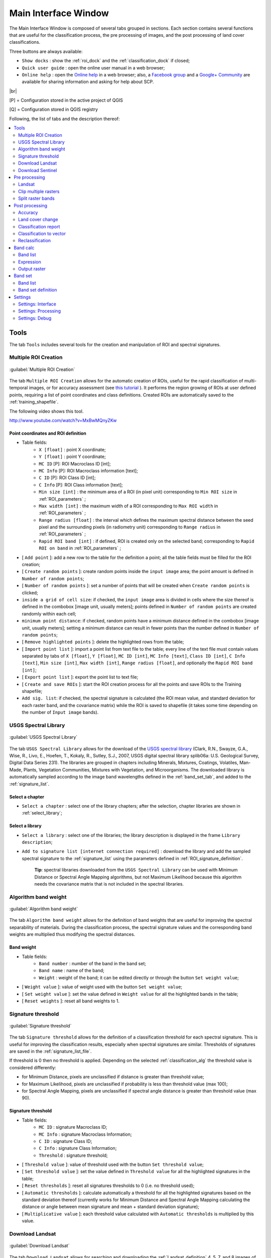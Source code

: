 .. _main_interface_window:

******************************
Main Interface Window
******************************

.. |br| raw:: html

 <br />

The Main Interface Window is composed of several tabs grouped in sections. Each section contains several functions that are useful for the classification process, the pre processing of images, and the post processing of land cover classifications.

Three buttons are always available:

* ``Show docks`` : show the :ref:`roi_dock` and the :ref:`classification_dock` if closed;
* ``Quick user guide`` : open the online user manual in a web browser;
* ``Online help`` : open the `Online help <http://fromgistors.blogspot.com/p/ask-for-help.html>`_ in a web browser; also, a `Facebook group <https://www.facebook.com/groups/661271663969035/>`_ and a `Google+ Community <https://plus.google.com/communities/107833394986612468374>`_ are available for sharing information and asking for help about SCP.
	
|br|

[P] = Configuration stored in the active project of QGIS

[Q] = Configuration stored in QGIS registry

Following, the list of tabs and the description thereof:


.. contents::
    :depth: 2
    :local:
	

.. _tools_tab:
 
Tools
==========

The tab ``Tools`` includes several tools for the creation and manipulation of ROI and spectral signatures.

.. _multiple_rois_tab:

Multiple ROI Creation
-------------------------

.. figure:: _static/multiple_ROIs.jpg
	:align: center
	:width: 500pt
	
	:guilabel:`Multiple ROI Creation`

The tab ``Multiple ROI Creation`` allows for the automatic creation of ROIs, useful for the rapid classification of multi-temporal images, or for accuracy assessment (see `this tutorial <http://fromgistors.blogspot.com/2014/09/accuracy-assessment-using-random-points.html>`_ ).
It performs the region growing of ROIs at user defined points, requiring a list of point coordinates and class definitions. Created ROIs are automatically saved to the :ref:`training_shapefile`.

The following video shows this tool.

.. raw:: html

	<iframe allowfullscreen="" frameborder="0" height="360" src="http://www.youtube.com/embed/MxBwMQnyZKw?rel=0" width="100%"></iframe>

http://www.youtube.com/watch?v=MxBwMQnyZKw

.. _point_coordinates:

Point coordinates and ROI definition
^^^^^^^^^^^^^^^^^^^^^^^^^^^^^^^^^^^^

* Table fields:
	* ``X [float]`` : point X coordinate;
	* ``Y [float]`` : point Y coordinate;
	* ``MC ID`` [P]: ROI Macroclass ID [int];
	* ``MC Info`` [P]: ROI Macroclass information [text];
	* ``C ID`` [P]: ROI Class ID [int];
	* ``C Info`` [P]: ROI Class information [text];
	* ``Min size [int]`` : the minimum area of a ROI (in pixel unit) corresponding to ``Min ROI size`` in :ref:`ROI_parameters` ;
	* ``Max width [int]`` : the maximum width of a ROI corresponding to ``Max ROI width`` in :ref:`ROI_parameters` ;
	* ``Range radius [float]`` : the interval which defines the maximum spectral distance between the seed pixel and the surrounding pixels (in radiometry unit) corresponding to ``Range radius`` in :ref:`ROI_parameters` ;
	* ``Rapid ROI band [int]`` : if defined, ROI is created only on the selected band; corresponding to ``Rapid ROI on band`` in :ref:`ROI_parameters` ;
* [ ``Add point`` ]: add a new row to the table for the definition a point; all the table fields must be filled for the ROI creation;
* [ ``Create random points`` ]: create random points inside the ``input image`` area; the point amount is defined in ``Number of random points``;
* [ ``Number of random points`` ]: set a number of points that will be created when ``Create random points`` is clicked;
* ``inside a grid of cell size``: if checked, the ``input image`` area is divided in cells where the size thereof is defined in the combobox [image unit, usually meters]; points defined in ``Number of random points`` are created randomly within each cell;
* ``minimum point distance``: if checked, random points have a minimum distance defined in the combobox [image unit, usually meters]; setting a minimum distance can result in fewer points than the number defined in ``Number of random points``;
* [ ``Remove highlighted points`` ]: delete the highlighted rows from the table;
* [ ``Import point list`` ]: import a point list from text file to the table; every line of the text file must contain values separated by tabs of ``X [float]``, ``Y [float]``, ``MC ID [int]``, ``MC Info [text]``, ``Class ID [int]``, ``C Info [text]``, ``Min size [int]``, ``Max width [int]``, ``Range radius [float]``, and optionally the ``Rapid ROI band [int]``;
* [ ``Export point list`` ]: export the point list to text file;
* [ ``Create and save ROIs`` ]: start the ROI creation process for all the points and save ROIs to the Training shapefile;
* ``Add sig. list``: if checked, the spectral signature is calculated (the ROI mean value, and standard deviation for each raster band, and the covariance matrix) while the ROI is saved to shapefile (it takes some time depending on the number of ``Input image`` bands).

.. _USGS_spec_library_tab:

USGS Spectral Library
-------------------------

.. figure:: _static/USGS_spec_library.jpg
	:align: center
	:width: 500pt
	
	:guilabel:`USGS Spectral Library`

The tab ``USGS Spectral Library`` allows for the download of the `USGS spectral library <http://speclab.cr.usgs.gov/spectral-lib.html>`_ (Clark, R.N., Swayze, G.A., Wise, R., Livo, E., Hoefen, T., Kokaly, R., Sutley, S.J., 2007, USGS digital spectral library splib06a: U.S. Geological Survey, Digital Data Series 231). The libraries are grouped in chapters including Minerals, Mixtures, Coatings, Volatiles, Man-Made, Plants, Vegetation Communities,
Mixtures with Vegetation, and Microorganisms.
The downloaded library is automatically sampled according to the image band wavelengths defined in the :ref:`band_set_tab`, and added to the :ref:`signature_list`.

.. _select_chapter:

Select a chapter
^^^^^^^^^^^^^^^^^

* ``Select a chapter`` : select one of the library chapters; after the selection, chapter libraries are shown in :ref:`select_library`;

.. _select_library:

Select a library
^^^^^^^^^^^^^^^^^

* ``Select a library`` : select one of the libraries; the library description is displayed in the frame ``Library description``;
* ``Add to signature list [internet connection required]`` : download the library and add the sampled spectral signature to the :ref:`signature_list` using the parameters defined in :ref:`ROI_signature_definition`.

	**Tip**: spectral libraries downloaded from the ``USGS Spectral Library`` can be used with Minimum Distance or Spectral Angle Mapping algorithms, but not Maximum Likelihood because this algorithm needs the covariance matrix that is not included in the spectral libraries.
	
.. _Algorithm_band_weight_tab:

Algorithm band weight
-------------------------

.. figure:: _static/Algorithm_band_weight.jpg
	:align: center
	:width: 500pt
	
	:guilabel:`Algorithm band weight`

The tab ``Algorithm band weight`` allows for the definition of band weights that are useful for improving the spectral separability of materials.
During the classification process, the spectral signature values and the corresponding band weights are multiplied thus modifying the spectral distances.

.. _band_weight:

Band weight
^^^^^^^^^^^^^^^^^
		
* Table fields:
	* ``Band number`` : number of the band in the band set;
	* ``Band name`` : name of the band;
	* ``Weight`` : weight of the band; it can be edited directly or through the button ``Set weight value``;
	
* [ ``Weight value`` ]: value of weight used with the button ``Set weight value``;
* [ ``Set weight value`` ]: set the value defined in ``Weight value`` for all the highlighted bands in the table;
* [ ``Reset weights`` ]: reset all band weights to 1.
		
.. _Signature_threshold_tab:

Signature threshold
-------------------------

.. figure:: _static/Signature_threshold.jpg
	:align: center
	:width: 500pt
	
	:guilabel:`Signature threshold`

The tab ``Signature threshold`` allows for the definition of a classification threshold for each spectral signature.
This is useful for improving the classification results, especially when spectral signatures are similar.
Thresholds of signatures are saved in the :ref:`signature_list_file`.

If threshold is 0 then no threshold is applied.
Depending on the selected :ref:`classification_alg` the threshold value is considered differently:

* for Minimum Distance, pixels are unclassified if distance is greater than threshold value;
* for Maximum Likelihood, pixels are unclassified if probability is less than threshold  value (max 100);
* for Spectral Angle Mapping, pixels are unclassified if spectral angle distance is greater than threshold value (max 90).
	
.. _signature_threshold:

Signature threshold
^^^^^^^^^^^^^^^^^^^^^^^
		
* Table fields:
	* ``MC ID`` : signature Macroclass ID;
	* ``MC Info`` : signature Macroclass Information;
	* ``C ID`` : signature Class ID;
	* ``C Info`` : signature Class Information;
	* ``Threshold`` : signature threshold;
	
* [ ``Threshold value`` ]: value of threshold used with the button ``Set threshold value``;
* [ ``Set threshold value`` ]: set the value defined in ``Threshold value`` for all the highlighted signatures in the table;
* [ ``Reset thresholds`` ]: reset all signatures thresholds to 0 (i.e. no threshold used);
* [ ``Automatic thresholds`` ]: calculate automatically a threshold for all the highlighted signatures based on the standard deviation thereof (currently works for Minimum Distance and Spectral Angle Mapping calculating the distance or angle between mean signature and mean + standard deviation signature);
* [ ``Multiplicative value`` ]: each threshold value calculated with ``Automatic thresholds`` is multiplied by this value.

.. _Landsat_download_tab:

Download Landsat
-------------------------

.. figure:: _static/download_landsat.jpg
	:align: center
	:width: 500pt
	
	:guilabel:`Download Landsat`

The tab ``Download Landsat`` allows for searching and downloading the :ref:`Landsat_definition` 4, 5, 7, and 8 images of the whole world from the 80s to present days, freely available through the `Google Earth Engine <https://earthengine.google.org/#intro>`_ and the `Amazon Web Services (AWS) <http://aws.amazon.com/public-data-sets/landsat/>`_ .
Before the use of this tool, the download of the Landsat image dabatase (about 500MB) is required, which consist of the following files (updated daily):

* http://landsat-pds.s3.amazonaws.com/scene_list.gz
* http://landsat.usgs.gov/metadata_service/bulk_metadata_files/LANDSAT_8.csv.gz
* http://landsat.usgs.gov/metadata_service/bulk_metadata_files/LANDSAT_ETM.csv.gz
* http://landsat.usgs.gov/metadata_service/bulk_metadata_files/LANDSAT_ETM_SLC_OFF.csv.gz
* http://landsat.usgs.gov/metadata_service/bulk_metadata_files/LANDSAT_TM-1980-1989.csv.gz
* http://landsat.usgs.gov/metadata_service/bulk_metadata_files/LANDSAT_TM-1990-1999.csv.gz
* http://landsat.usgs.gov/metadata_service/bulk_metadata_files/LANDSAT_TM-2000-2009.csv.gz
* http://landsat.usgs.gov/metadata_service/bulk_metadata_files/LANDSAT_TM-2010-2012.csv.gz

Images from the Amazon Web Services allows for the download of single bands.


The following video shows this tool.

.. raw:: html

	<iframe allowfullscreen="" frameborder="0" height="360" src="http://www.youtube.com/embed/sI6Rz0BHW8I?rel=0" width="100%"></iframe>

http://www.youtube.com/watch?v=sI6Rz0BHW8I

.. _database_landsat:

Database
^^^^^^^^^^^^^^^^^
	
* [ ``Update database`` ]: update Landsat database; only the databases of the satellites checked in ``Satellites`` under the tool :ref:`search_Landsat` are downloaded;
* ``only Landsat 8`` : if checked, only the Landsat 8 database is downloaded from the Amazon Web Services;
* [ ``Select database directory`` ] [Q]: select a directory where the Landsat database is stored; it is recommended to select a custom directory in order to prevent the database deletion when upgrading SCP;
* [ ``Reset directory`` ]: reset the database directory to the default SCP installation directory;
	
.. _area_coordinates_Landsat:

Area coordinates
^^^^^^^^^^^^^^^^^
	
Define the search area.

* [+]: click the map for the definition of the Upper Left (UL) and Lower Right (LR) point coordinates (X and Y) of the rectangle defining the search area; it is possible to enter the coordinates manually;

.. _search_Landsat:

Search
^^^^^^^^^^^^^^^^^
	
Define search settings such as the date of acquisition, maximum cloud cover, or search for specific Landsat images using the Image ID.
In addition it is possible to limit the search to certain Landsat satellites.

* ``Acquisition date from to`` : define the range of acquisition dates; a narrow date range can make the search faster;
* ``Max cloud cover (%)`` : define the maximum percentage of cloud cover present in the image;
* ``Image ID`` : search only the Image ID of Landsat images (e.g. ``LC81910312015006LGN00``); it is possible to enter multiple Image IDs separated by comma or semicolon (e.g. ``LC81910312015006LGN00, LC81910312013224LGN00`` );
* ``Satellites`` : search only the databases of the Landsat satellites checked here; deselecting unwanted satellites can make the search faster;
* [ ``Find images`` ]: start searching Landsat images; the search can last a few minutes depending on the settings thereof; results are displayed inside the table in :ref:`landsat_images`.

.. _landsat_images:

Landsat images
^^^^^^^^^^^^^^^^^

**Image list**

This table displays the results of the Landsat search.
		
* Table fields:
	* ``ImageID`` : the Landsat Image ID;
	* ``AcquisitionDate`` : date of acquisition of Landsat image;
	* ``CloudCover`` : percentage of cloud cover in the image;
	* ``Path`` : path of the image;
	* ``Row`` : row of the image;
	* ``min_lat`` : minimum latitude of the image;
	* ``min_lon`` : minimum longitude of the image;
	* ``max_lat`` : maximum latitude of the image;
	* ``max_lon`` : maximum longitude of the image;
	* ``Service`` : download service of the image;
	* ``Preview`` : URL of the image preview;
	
* [ ``Display image preview`` ]: display image preview of highlighted images in the map; preview are roughly georeferenced on the fly;
* [ ``Remove images from list`` ]: remove highlighted images from the list;
* [ ``Clear table`` ]: remove all images from the list;

.. _landsat_download_options:

Download options
^^^^^^^^^^^^^^^^^

.. figure:: _static/download_landsat_options.jpg
	:align: center
	:width: 500pt
	
	:guilabel:`Download options`
		
**Landsat 8 bands**

* ``Bands`` : Only checked bands are downloaded (if the image is provided by  the Amazon Web Services);
* [ ``Check/uncheck all bands`` ]: select or deselect all Landsat 8 bands;
	
.. _landsat_download:

Download
^^^^^^^^^^^^^^^^^

It is possible to download multiple images (i.e. all the images in the image list table) and select which bands to download for each image.
During the download it is recommended not to interact with QGIS.

* [ ``Export links`` ]: export the download links to a text file;
* [ ``Download images from list`` ]: start the download process of all the images listed in :ref:`landsat_images`;
* ``only if preview in Layers`` : if checked, the download is performed only for the images listed in :ref:`landsat_images` that are also displayed as previews in the map;
* ``Pre process images`` : if checked, bands are converted to reflectance (and temperature) after the download, according to the settings defined in :ref:`landsat_tab`;
* ``Load bands in QGIS`` : if checked, bands are loaded in QGIS after the download.
	
.. _Sentinel_download_tab:

Download Sentinel
-------------------------

.. figure:: _static/download_sentinel.jpg
	:align: center
	:width: 500pt
	
	:guilabel:`Download Sentinel`

The tab ``Download Sentinel`` allows for searching and downloading the free **Sentinel-2 images** from the ESA (European Space Agency) website https://scihub.esa.int/dhus/ .
Sentinel-2 is a new European satellite developed in the frame of Copernicus land monitoring services, which acquires 13 spectral bands with the spatial resolution of 10m, 20m and 60m depending on the band (see :ref:`Sentinel2_definition`).

A free registration is required in order to access to ESA data, see https://scihub.esa.int/userguide/1SelfRegistration .
The search is performed using the `Data Hub API <https://scihub.esa.int/twiki/do/view/SciHubUserGuide/5APIsAndBatchScripting>`_ .

The following video shows this tool.

.. raw:: html

	<iframe allowfullscreen="" frameborder="0" height="360" src="http://www.youtube.com/embed/fVS2Ls2bUbk?rel=0" width="100%"></iframe>

http://www.youtube.com/watch?v=fVS2Ls2bUbk

Alternative video link
https://archive.org/details/video_tutorial_download_sentinel_SCP

.. _login_Sentinel:

Login Sentinels https://scihub.esa.int/dhus/
^^^^^^^^^^^^^^^^^^^^^^^^^^^^^^^^^^^^^^^^^^^^^^^^^^^

In order to access to Sentinel data a free registration is required at https://scihub.esa.int/userguide/1SelfRegistration .
After the registration, enter the user name and password for searching and accessing data.
	
* ``User`` : enter the user name;
* ``Password`` : enter the password;
* ``remember`` : remember user name and password in QGIS.
	
.. _area_coordinates_Sentinel:

Area coordinates
^^^^^^^^^^^^^^^^^
	
Define the search area.

* [+]: click the map for the definition of the Upper Left (UL) and Lower Right (LR) point coordinates (X and Y) of the rectangle defining the search area; it is possible to enter the coordinates manually;

.. _search_Sentinel:

Search
^^^^^^^^^^^^^^^^^
	
Define search settings such as the date of acquisition or search for specific Sentinel images using the Image ID or name.

* ``Acquisition date from to`` : define the range of acquisition dates;
* ``Image ID`` : search only the Image ID or name of Sentinel images;
* [ ``Find images`` ]: start searching Sentinel images; results are displayed inside the table in :ref:`Sentinel_images`.

.. _Sentinel_images:

Sentinel images
^^^^^^^^^^^^^^^^^

**Image list**

This table displays the results of the Sentinel search.
		
* Table fields:
	* ``ImageName`` : the Sentinel image name;
	* ``AcquisitionDate`` : date of acquisition of Sentinel image;
	* ``CloudCover`` : percentage of cloud cover in the image (not used);
	* ``Path`` : path of the image (not used);
	* ``Row`` : row of the image (not used);
	* ``min_lat`` : minimum latitude of the image;
	* ``min_lon`` : minimum longitude of the image;
	* ``max_lat`` : maximum latitude of the image;
	* ``max_lon`` : maximum longitude of the image;
	* ``Size`` : the size of the image;
	* ``Preview`` : URL of the image preview;
	* ``ImageID`` : the Sentinel Image ID;
		
* [ ``Display image preview`` ]: display image preview of highlighted images in the map; preview are roughly georeferenced on the fly;
* [ ``Remove images from list`` ]: remove highlighted images from the list;
* [ ``Clear table`` ]: remove all images from the list;

.. _Sentinel_download:

Download
^^^^^^^^^^^^^^^^^

It is possible to download multiple images (i.e. all the images in the image list table).
During the download it is recommended not to interact with QGIS.

* [ ``Export links`` ]: export the download links to a text file;
* [ ``Download images from list`` ]: start the download process of all the images listed in :ref:`Sentinel_images`;
* ``only if preview in Layers`` : if checked, the download is performed only for the images listed in :ref:`Sentinel_images` that are also displayed as previews in the map;
* ``Load bands in QGIS`` : if checked, bands are loaded in QGIS after the download.
	
.. _pre_processing_tab:
 
Pre processing
==================

The ``Pre processing`` tab allows for the manipulation of images before the actual classification process.

.. _landsat_tab:
 
Landsat
-----------

.. figure:: _static/landsat_tab.jpg
	:align: center
	:width: 500pt
	
	:guilabel:`Landsat`
	
The tab ``Landsat`` allows for the conversion of **Landsat 1, 2, and 3 MSS** and **Landsat 4, 5, 7, and 8** images from DN (i.e. Digital Numbers) to the physical measure of Top Of Atmosphere reflectance (TOA), or the application of a simple atmospheric correction using the DOS1 method (Dark Object Subtraction 1), which is an image-based technique (for more information about the Landsat conversion to TOA and DOS1 correction, see :ref:`landsat_conversion_to_reflectance`).

Pan-sharpening is also available; for more information read :ref:`pan_sharpening_definition`.

The following video shows this tool.

.. raw:: html

	<iframe allowfullscreen="" frameborder="0" height="360" src="http://www.youtube.com/embed/ImbYhiIgl1g?start=430&rel=0" width="100%"></iframe>

http://www.youtube.com/watch?t=430&v=ImbYhiIgl1g

Alternative video link
https://archive.org/details/video_basic_tutorial_2?start=430

.. _landsat_conversion:

Landsat conversion to TOA reflectance and brightness temperature
^^^^^^^^^^^^^^^^^^^^^^^^^^^^^^^^^^^^^^^^^^^^^^^^^^^^^^^^^^^^^^^^

* [ ``Select directory`` ]: select the ``Directory containing Landsat bands``; names of Landsat bands must end with the respective number; if the metafile (a .txt or .met file whit the suffix MTL) is inside this directory then :ref:`landsat_metadata` are filled;
* [ ``Select directory`` ] [optional]: ``Select MTL file`` if the metafile (a .txt or .met file whit the suffix MTL) is in a directory different than the ``Directory containing Landsat bands``;
* ``Brightness temperature in Celsius`` : if checked, convert brightness temperature to Celsius (if a Landsat thermal band is listed in :ref:`landsat_metadata`); if unchecked temperature is in Kelvin;
* ``Apply DOS1 atmospheric correction`` : if checked, the :ref:`DOS1_correction` is applied to all the bands (thermal bands excluded);
* ``Use NoData value (image has black border)`` : if checked, pixels having 'NoData' value are not counted during the DOS1 calculation of DNmin; it is useful when Landsat image has a black border (usually pixel value = 0).
* ``Perform pan-sharpening`` : if checked, a Brovey Transform is applied for the :ref:`pan_sharpening_definition` of Landsat bands.

.. _landsat_metadata:

Metadata
^^^^^^^^^^^^^^^^^

All the bands found in the ``Directory containing Landsat bands`` are listed in the metadata table.
Metadata for the corresponding bands are automatically filled using the metafile found inside the ``Directory containing Landsat bands`` or defined in ``Select MTL file``. In addition, it is possible to edit the metadata manually.
For information about metadata fields read `this page <http://landsat.usgs.gov/Landsat8_Using_Product.php>`_  and `this one <http://landsat.usgs.gov/how_is_radiance_calculated.php>`_ .

* < ``Satellite`` >: satellite name (e.g. Landsat8);
* < ``Date`` >: date acquired (e.g. 2013-04-15);
* < ``Sun elevation`` >: Sun elevation in degrees;
* < ``Earth sun distance`` >: Earth sun distance in astronomical units (automatically calculated if ``Date`` is filled;
* [ ``Remove band`` ]: remove highlighted bands from the table list;

* Table fields:
	* ``RADIANCE_MULT`` : multiplicative rescaling factor;
	* ``RADIANCE_ADD`` : additive rescaling factor;
	* ``REFLECTANCE_MULT`` : multiplicative rescaling factor;
	* ``REFLECTANCE_ADD`` : additive rescaling factor;
	* ``RADIANCE_MAXIMUM`` : radiance maximum;
	* ``REFLECTANCE_MAXIMUM`` : reflectance maximum;
	* ``K1_CONSTANT`` : thermal conversion constant;
	* ``K2_CONSTANT`` : thermal conversion constant;
	* ``LMAX`` : spectral radiance that is scaled to QCALMAX;
	* ``LMIN`` : spectral radiance that is scaled to QCALMIN;
	* ``QCALMAX`` : minimum quantized calibrated pixel value;
	* ``QCALMIN`` : maximum quantized calibrated pixel value;

* ``Create Virtual Raster`` : if checked, a virtual raster named ``landast.vrt`` is created and loaded in QGIS after the conversion;
* ``Create Band set`` : if checked, the Band set is created using converted bands after that ``Perform conversion`` is clicked;
* [ ``Perform conversion`` ]: select an output directory and start the conversion process; only bands listed in the Metadata table are converted; converted Landsat bands are saved in the output directory with the prefix ``RT_``, and automatically loaded in QGIS.
	
.. _clip_multiple_rasters_tab:

Clip multiple rasters
-------------------------

.. figure:: _static/clip_multiple_rasters.jpg
	:align: center
	:width: 500pt
	
	:guilabel:`Clip multiple rasters`

The tab ``Clip multiple rasters`` allows for cutting several image bands at once, using a rectangle defined with point coordinates or a boundary defined with a shapefile.

The following video shows this tool.

.. raw:: html

	<iframe allowfullscreen="" frameborder="0" height="360" src="http://www.youtube.com/embed/ImbYhiIgl1g?start=650&rel=0" width="100%"></iframe>

http://www.youtube.com/watch?t=650&v=ImbYhiIgl1g

Alternative video link
https://archive.org/details/video_basic_tutorial_2?start=650

.. _raster_list:

Raster list
^^^^^^^^^^^

* [ ``Refresh list`` ]: refresh layer list;
* [ ``Select all`` ]: select all the rasters to be clipped.

.. _clip_coordinates:

Clip coordinates
^^^^^^^^^^^^^^^^

* [+]: click the map for the definition of the Upper Left (UL) and Lower Right (LR) point coordinates (X and Y) of the rectangle used for clipping; it is possible to enter the coordinates manually;
* ``Use shapefile for clipping``: if checked, use the selected shapefile (already loaded in QGIS) for clipping, overriding point coordinates;
* < ``No data value`` >: set the value for 'NoData' pixels (e.g. pixel outside the clipped area);
* < ``Output name prefix`` >: set the prefix for output file names;
* [ ``Clip selected rasters`` ]: choose the output destination and clip selected rasters; only rasters selected in the :ref:`raster_list` are clipped and automatically loaded in QGIS.

.. _split_raster_tab:

Split raster bands
-------------------------

.. figure:: _static/split_raster_tab.jpg
	:align: center
	:width: 500pt
	
	:guilabel:`Split raster bands`

Split a multiband raster to single bands.

.. _raster_input:

* ``Select a multiband raster``: select a multiband raster already loaded in QGIS;
* < ``Output name prefix`` >: set the prefix for output file names;
* [ ``Split selected rasters`` ]: choose the output destination and split selected raster; output bands are automatically loaded in QGIS.

Raster input
^^^^^^^^^^^^^^^^

.. _post_processing_tab:
 
Post processing
===================

The tab ``Post processing`` provides several functions that can be applied to the classification output.

.. _accuracy_tab:
 
Accuracy
------------

.. figure:: _static/accuracy_tab.jpg
	:align: center
	:width: 500pt
	
	:guilabel:`Accuracy`
	
The tab ``Accuracy`` allows for the validation of a classification (read :ref:`accuracy_assessment_definition` ).
Classification is compared to a reference raster or reference shapefile (which is automatically converted to raster).
If a shapefile is selected as reference, it is possible to choose a field describing class values.

Several statistics are calculated such as overall accuracy, user's accuracy, producer's accuracy, and Kappa hat.
The output is an ``error raster`` that is a .tif file showing the errors in the map, where pixel values represent the categories of comparison (i.e. combinations identified by the ``ErrorMatrixCode`` in the error matrix) between the classification and reference.
Also, a text file containing the error matrix (i.e. a .csv file separated by tab) is created with the same name defined for the .tif file.

The following video shows this tool.

.. raw:: html

	<iframe allowfullscreen="" frameborder="0" height="360" src="http://www.youtube.com/embed/acxmIrM-Qns?start=2780&rel=0" width="100%"></iframe>

http://www.youtube.com/watch?t=2780&v=acxmIrM-Qns

Alternative video link
https://archive.org/details/video_tutorial_Landsat_mosaic_ENG?start=2780

.. _error_matrix_input:

Error Matrix Input
^^^^^^^^^^^^^^^^^^

* ``Select the classification to assess`` : select a classification raster;
* ``Select the reference shapefile or raster`` : select a raster or a shapefile, used as reference layer (ground truth) for the accuracy assessment;
* ``Shapefile field`` : if a shapefile is selected as reference, select a shapefile field containing numeric class values;
* [ ``Refresh list`` ]: refresh layer list;
* [ ``Calculate error matrix`` ]: choose the output destination and start the calculation; the error matrix is displayed in the tab frame and the ``error raster`` is loaded in QGIS.
	
.. _land_cover_change_tab:

Land cover change 
---------------------

.. figure:: _static/land_cover_change_tab.jpg
	:align: center
	:width: 500pt
	
	:guilabel:`Land cover change`
	
The tab ``Land cover change`` allows for the comparison between two classifications in order to assess land cover changes.
Output is a ``land cover change raster`` (i.e. a .tif file showing the changes in the map, where each pixel represents a category of comparison (i.e. combinations) between the two classifications, which is the ``ChangeCode`` in the land cover change statistics) and a text file containing the land cover change statistics (i.e. a .csv file separated by tab, with the same name defined for the .tif file).

The following video shows this tool.

.. raw:: html

	<iframe allowfullscreen="" frameborder="0" height="360" src="http://www.youtube.com/embed/TCBpKvr3AI8?start=834&rel=0" width="100%"></iframe>

http://www.youtube.com/watch?t=834&v=TCBpKvr3AI8

.. _classification_input:

Classification input
^^^^^^^^^^^^^^^^^^^^

* ``Select the reference classification`` : select a reference classification raster (already loaded in QGIS);
* ``Select the new classification`` : select a new classification raster (already loaded in QGIS), to be compared with the reference classification;
* ``Report unchanged pixels``: if checked, report also unchanged pixels (having the same value in both classifications);
* [ ``Calculate land cover change`` ]:  choose the output destination and start the calculation; the land cover change statistics are displayed in the tab frame and the ``land cover change raster`` is loaded in QGIS.

.. _classification_report_tab:

Classification report
-------------------------

.. figure:: _static/classification_report_tab.jpg
	:align: center
	:width: 500pt
	
	:guilabel:`Classification report`
	
The tab ``Classification report`` allows for the calculation of class statistics as number of pixels, percentage and area (area unit is defined from the image itself).

The following video shows this tool.

.. raw:: html

	<iframe allowfullscreen="" frameborder="0" height="360" src="http://www.youtube.com/embed/acxmIrM-Qns?start=3070&rel=0" width="100%"></iframe>

http://www.youtube.com/watch?t=3070&v=acxmIrM-Qns

Alternative video link
https://archive.org/details/video_tutorial_Landsat_mosaic_ENG?start=3070

.. _classification_input2:

Classification input
^^^^^^^^^^^^^^^^^^^^

* ``Select the classification`` : select a classification raster (already loaded in QGIS);
* [ ``Refresh list`` ]: refresh layer list;
* ``Use NoData value`` : if checked, 'NoData' value will be excluded from the report;
* [ ``Calculate classification report`` ]: calculate the report and display it in the tab frame;
* [ ``Save report to file`` ]: save the report to a .csv file.

.. _classification_vector_tab:

Classification to vector 
-------------------------

.. figure:: _static/classification_vector_tab.jpg
	:align: center
	:width: 500pt
	
	:guilabel:`Classification to vector`
	
The ``Classification to vector`` allows for the conversion of a classification to shapefile.
	
.. _classification_input3:

Classification input
^^^^^^^^^^^^^^^^^^^^

* ``Select the classification`` : select a classification raster (already loaded in QGIS);
* [ ``Refresh list`` ]: refresh layer list;
* ``Use code from Signature list`` : if checked, color and class information are defined from :ref:`signature_list`, according to the selection between ``MC ID`` and ``C ID`` in the combobox;

.. _reclassification_tab:

Reclassification 
-------------------------

.. figure:: _static/reclassification_tab.jpg
	:align: center
	:width: 500pt
	
	:guilabel:`Reclassification`
		
The tab ``Reclassification`` allows for the reclassification (i.e. assigning a new class code to classification pixels).
In particular, it is useful for converting C ID to MC ID values.

.. _classification_input4:

Classification input
^^^^^^^^^^^^^^^^^^^^

* ``Select the classification`` : select a classification raster (already loaded in QGIS);
* [ ``Refresh list`` ]: refresh layer list;
* [ ``Calculate unique values`` ]: calculate unique values in the classification and fill the reclassification table;
* ``automatic C ID to MC ID values using codes from Signature list``: if checked, the reclassification table is filled according to the :ref:`signature_list` when ``Calculate unique values`` is clicked;

* Table fields:
	* ``Old value`` : set the expression defining old values to be reclassified; ``Old value`` can be a value or an expressions defined using the variable name ``raster`` (custom names can be defined in :ref:`variable_name` ), following Python operators (e.g. ``raster > 3`` select all pixels having value > 3 ; ``raster > 5 | raster < 2`` select all pixels having value > 5 or < 2 ; ``raster >= 2 & raster <= 5`` select all pixel values between 2 and 5);
	* ``New value`` : set the new value for the old values defined in ``Old value``;

* [ ``Add value`` ]: add a row to the table;
* [ ``Remove highlighted values`` ]: remove highlighted rows from the table;
* [ ``Reclassify`` ]: choose the output destination and start the calculation; reclassified raster is loaded in QGIS;
* ``Apply symbology from Signature list`` : if checked, color and class information are defined from :ref:`signature_list`, according to the selection between ``MC ID`` and ``C ID`` in the combobox.

.. _band_calc_tab:
 
Band calc
=============

.. figure:: _static/band_calc_tab.jpg
	:align: center
	:width: 500pt
	
	:guilabel:`Band calc tab`
		
The ``Band calc`` allows for the **raster calculation for bands** (i.e. calculation of pixel values) using `NumPy functions <http://docs.scipy.org/doc/numpy/reference/routines.math.html>`_ .
Raster bands must be already loaded in QGIS.
Input rasters must be in the same projection.

The following video shows this tool.

.. raw:: html

	<iframe allowfullscreen="" frameborder="0" height="360" src="http://www.youtube.com/embed/vjKX00jML64?rel=0" width="100%"></iframe>

http://www.youtube.com/watch?v=vjKX00jML64

Alternative video link
https://archive.org/details/video_band_calc

.. _band_list2:

Band list
---------

``Band list`` is a list of single band rasters loaded in QGIS.

* Fields of Raster bands table:
	* ``Variable`` : automatic variable name for the specific band (e.g. raster1);
	* ``Band name`` : band name (i.e. the layer name in QGIS);
	
* [ ``Refresh list`` ]: refresh image list;

.. _expression:

Expression
----------

Enter a mathematical expression for bands.
In particular, NumPy functions can be used with the prefix `np.` (e.g. ``np.log10(raster1)`` ).
For a list of NumPy functions see `the NumPy page <http://docs.scipy.org/doc/numpy/reference/routines.math.html>`_ .

The expression can work both with ``Variable`` and ``Band name`` between quotes.
Also, bands in the :ref:`band_set_tab` can be referenced directly; for example ``bandset#b1`` refers to band 1 of the Band set.
Double click on any item in the :ref:`band_list2` for adding its name to the expression.

If text in the ``Expression`` is green, then the syntax is correct; if text is red, then the syntax is incorrect and it is not possible to execute the calculation. 

It is possible to enter multiple expressions separated by newlines like in the following example:

	``raster1 + raster2``
	
	``raster3 - raster4``

The above example calculates two new rasters in the output directory with the suffix ``_1`` (e.g. ``output_1`` ) for the first expression and ``_2`` (e.g. ``output_2`` ) for the second expression.
The following buttons are available:

* [ ``+`` ]: plus;
* [ ``-`` ]: minus;
* [ ``*`` ]: product;
* [ ``/`` ]: ratio;
* [ ``^`` ]: power;
* [ ``V`` ]: square-root;
* [ ``(`` ]: open parenthesis;
* [ ``)`` ]: close parenthesis;
* [ ``exp`` ]: natural exponential;
* [ ``sin`` ]: sine;
* [ ``asin`` ]: inverse sine;
* [ ``cos`` ]: cosine;
* [ ``acos`` ]: inverse cosine;
* [ ``tan`` ]: tangent;
* [ ``atan`` ]: inverse tangent;
* [ ``log`` ]: natural logarithm;
* [ ``π`` ]: pi;
* [ ``np.where`` ]: conditional expression with the syntax ``np.where( condition , value if true, value if false)`` ;

.. _output_raster:

Output raster
--------------

The output raster is a .tif file, with the same spatial resolution and projection of input rasters; if input rasters have different spatial resolutions, then the highest resolution (i.e. minimum pixel size) is used for output raster.

* ``Use NoData value`` : if checked, pixels equal to NoData value will be excluded from the output raster;
* Extent:
	* ``Intersection`` : if checked, the extent of output raster equals the intersection of input raster extents (i.e. minimum extent); if unchecked, the output raster extent will include the extents of input rasters;
	* ``Same as`` : if checked, the extent of output raster equals the extent of selected layer;
* [ ``Calculate`` ]: if ``Expression`` is green, choose the output destination and start the calculation; if multiple expressions are entered, then multiple outputs are created with the same name and a numerical suffix according to the numerical order of expressions.

.. _band_set_tab:
 
Band set
============

.. figure:: _static/band_set_tab.jpg
	:align: center
	:width: 500pt
	
	:guilabel:`Band set`
	
The tab ``Band set`` allows for the definition of a set of single band rasters loaded in QGIS, used as ``Input image``.
The ``Center wavelength`` of bands can be defined, which is required in order to calculate properly the spectral signatures.

If a band set of single band rasters is defined, then the item ``<< band set >>`` will be listed in the :ref:`toolbar` as ``Input image``.

The ``Band set`` is stored in the QGIS project.

.. _band_list:

Band list
---------

List of single band rasters loaded in QGIS.

* [ ``Refresh list`` ]: refresh raster band list;
* [ ``Select all`` ]: select all raster bands;
* [ ``Add rasters to set`` ]: add selected rasters to the band set.

.. _band_set_definition:

Band set definition
-------------------

Definition of bands composing the ``Input image`` .

Although it is recommended to define the ``Center wavelength`` of bands, it is possible to assign the band number instead of the wavelength.
Of course, the :ref:`USGS_spec_library_tab` will not be useful, but the ROI collection and the classification process will still be working.
It is possible to define a multiplicative rescaling factor and additive rescaling factor for each band (for instance using the values in Landsat metadata), which allow for on the fly conversion to TOA while calculating spectral signatures or classifying.

* Table fields:
	* ``Band name`` [P]: name of the band; this element cannot be edited;
	* ``Center wavelength`` [P]: center of the wavelength of the band; enter a value;
	* ``Multiplicative Factor`` [P]: multiplicative rescaling factor; enter a value;
	* ``Additive Factor`` [P]: additive rescaling factor; enter a value;
	
* ``Wavelength unit`` [P]: select the wavelength unit among:
	* [ ``Band number`` ]: no unit, only band number;
	* [ :math:`\mu m`  ]: micrometres;
	* [ ``nm`` ]: nanometres;
	
* ``Control bands``:
	* [ :math:`\uparrow` ]: move highlighted bands upward;
	* [ ``Sort by name`` ]: sort automatically bands by name, giving priority to the ending numbers of name;
	* [ :math:`\downarrow` ]: move highlighted bands downward;
	* [ ``Remove band`` ]: remove highlighted bands from the band set;
	* [ ``Clear all`` ]: clear all bands from band set;
	* [ ``Import`` ]: import a previously saved band set from file;
	* [ ``Export`` ]: export the band set to a file.
	
* ``Quick wavelength settings`` [optional]: rapid definition of band center wavelength for the following satellite sensors:
	* GeoEye-1;
	* Landsat 8 OLI;
	* Landsat 7 ETM+;
	* Landsat 5 TM;
	* Landsat 4 TM;
	* Landsat 1, 2, and 3 MSS;
	* Pleiades;
	* QuickBird;
	* RapidEye;
	* Sentinel-2;
	* SPOT 4;
	* SPOT 5;
	* SPOT 6;
	* WorldView-2;
	* WorldView-3.

* [ ``Create virtual raster of band set`` ]: create a virtual raster of bands;
* [ ``Create raster of band set (stack bands)`` ]: stack all the bands and create a unique .tif raster;
* [ ``Build band overviews`` ]: build raster overviews (i.e. pyramids) for improving display performance.
	
.. _settings_tab:
 
Settings
============
	
The tab ``Settings`` allows for the customization of SCP settings.

.. _settings_interface_tab:

Settings: Interface
-------------------------

Customization of the interface.

.. figure:: _static/settings_interface_tab.jpg
	:align: center
	:width: 500pt
	
	:guilabel:`Settings: Interface`

.. _field_names_training_shapefile:

Field names of training shapefile
^^^^^^^^^^^^^^^^^^^^^^^^^^^^^^^^^^^^

Set the names of fields in the :ref:`training_shapefile` .
Changing field names according to the fields of an existing shapefile is effective for using external shapefiles as :ref:`training_shapefile` (see this `video <http://youtu.be/4V4Fh_MWgSA?t=2m53s>`_ ).

* ``MC ID field`` [Q]: name of the Macroclass ID field (default is ``MC_ID``);
* ``MC Info field`` [Q]: name of the Macroclass Information field (default is ``MC_info``);
* ``C ID field`` [Q]: name of the Class ID field (default is ``C_ID``);
* ``C Info field`` [Q]: name of the Class Information field (default is ``C_info``);
* [ ``Reset field names`` ]: reset field names to default.
	
.. _roi_style:

ROI style
^^^^^^^^^^^^^^^^^^

Change ROI colour and transparency for a better visualization of temporary ROIs on the map.

* [ ``Change colour`` ] [Q]: change ROI colour;
* [ ``Reset ROI style`` ]: reset ROI colour and transparency to default;
* [- ``Transparency`` -] [Q]: change ROI transparency.

.. _spectral_signature:

Spectral signature
^^^^^^^^^^^^^^^^^^

* < ``Plot legend Max number of characters`` >: limit the text length of names in the :ref:`signature_list_plot` legend.

.. _variable_name:

Variable name for expressions (tab Reclassification)
^^^^^^^^^^^^^^^^^^^^^^^^^^^^^^^^^^^^^^^^^^^^^^^^^^^^^^^^^

Set the variable name used in ``Old value`` expressions of the :ref:`reclassification_tab` .

* ``Variable name`` [Q]: set variable name (default is ``raster``);
* [ ``Reset name`` ]: reset variable name to default.

.. _group_name:

Temporary group name
^^^^^^^^^^^^^^^^^^^^^^^^^^^^^^^^^^^^^^^^^^^^^^^^^^^^^^^^^

Set the temporary group name in QGIS Layers used for :ref:`classification_preview` .

* ``Group name`` [Q]: set group name (default is ``Class_temp_group``);
* [ ``Reset name`` ]: reset group name to default.

.. _settings_processing_tab:

Settings: Processing
-------------------------

.. figure:: _static/settings_processing_tab.jpg
	:align: center
	:width: 500pt
	
	:guilabel:`Settings: Processing`
	
.. _classification_process:

Classification process
^^^^^^^^^^^^^^^^^^^^^^^^^

* ``Play sound when finished`` [Q]: if checked, play a sound when the classification process is completed;
* ``Save algorithm files`` [Q]: if checked, in addition to the classification output, save the intermediate files calculated by the classification algorithm (one .tif file for each land cover class representing the `similarity` of each pixel to the class thereof);
* ``Use virtual rasters for temp files`` [Q]: if checked, create virtual rasters for certain temporary files, instead of creating real rasters; it is useful for reducing disk space usage during calculations;
* ``Raster compression`` [Q]: if checked, a lossless compression (DEFLATE OR PACKBITS) is applied to raster outputs in order to save disk space; however, using raster compression sometimes can produce files larger than rasters without compression.

.. _image_calculation:

Image calculation
^^^^^^^^^^^^^^^^^^^^^^^^^
* ``Raster data type for image calculations`` [Q]: select the raster data type between Float32 (default) and Float64, which is used for the creation of raster outputs;

.. _ram:

RAM
^^^^^^^^^^^^^^^^^^

* < ``Available RAM (MB)`` > [Q]: set the available RAM (in MB) that will be used during the processes; this value should be half of the system RAM (e.g. 1024MB if system has 2GB of RAM);

.. _temporary_directory:

Temporary directory
^^^^^^^^^^^^^^^^^^^^^^

* ``temporary directory`` [Q]: path to the temporary directory;
* [ ``Change directory`` ]: select a new temporary directory where temporary files are saved during processing;
* [ ``Reset to default`` ]: reset to system default temporary directory.

.. _settings_debug_tab:

Settings: Debug
-------------------------

.. figure:: _static/settings_debug_tab.jpg
	:align: center
	:width: 500pt
	
	:guilabel:`Settings: Debug`

Debugging utilities for the creation of a Log file (i.e. recording of SCP activities for reporting issues) and testing SCP dependencies.

If you found a plugin error, please read :ref:`error_0` .

.. _log_file:

Log file
^^^^^^^^^^^^^^^^^^

* ``Records events in a log file`` [Q]: start recording events in a Log file;
* [ ``Export Log file`` ]: open a window for choosing where to save the Log file (i.e. a .txt file);
* [ ``Clear Log file content`` ]: clear the content of Log file.

.. _test_dependencies:

Test
^^^^^^^^^^^^^^^^^^

* [ ``Test dependencies`` ]: test SCP dependencies (GDAL, GDAL subprocess, NumPy, SciPy, Matplotlib, Internet connection); a window displays the test results.
